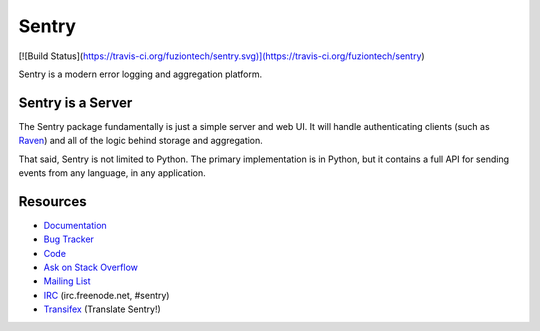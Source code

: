 Sentry
======
[![Build Status](https://travis-ci.org/fuziontech/sentry.svg)](https://travis-ci.org/fuziontech/sentry)

Sentry is a modern error logging and aggregation platform.


Sentry is a Server
------------------

The Sentry package fundamentally is just a simple server and web UI. It will
handle authenticating clients (such as `Raven <https://github.com/getsentry/raven-python>`_)
and all of the logic behind storage and aggregation.

That said, Sentry is not limited to Python. The primary implementation is in
Python, but it contains a full API for sending events from any language, in
any application.


Resources
---------

* `Documentation <https://docs.getsentry.com/>`_
* `Bug Tracker <http://github.com/getsentry/sentry/issues>`_
* `Code <http://github.com/getsentry/sentry>`_
* `Ask on Stack Overflow <http://stackoverflow.com/questions/ask?tags=sentry>`_
* `Mailing List <https://groups.google.com/group/getsentry>`_
* `IRC <irc://irc.freenode.net/sentry>`_  (irc.freenode.net, #sentry)
* `Transifex <https://www.transifex.com/projects/p/sentry/>`_ (Translate Sentry!)
